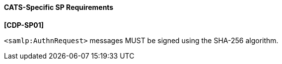 ==== CATS-Specific SP Requirements

*[CDP-SP01]*

``<samlp:AuthnRequest>`` messages MUST be signed using the SHA-256 algorithm.
